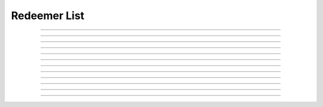 Redeemer List
==========================

.. doxygentypedef:: cardano_redeemer_list_t

------------

.. doxygenfunction:: cardano_redeemer_list_new

------------

.. doxygenfunction:: cardano_redeemer_list_from_cbor

------------

.. doxygenfunction:: cardano_redeemer_list_to_cbor

------------

.. doxygenfunction:: cardano_redeemer_list_get_length

------------

.. doxygenfunction:: cardano_redeemer_list_get

------------

.. doxygenfunction:: cardano_redeemer_list_add

------------

.. doxygenfunction:: cardano_redeemer_list_clear_cbor_cache

------------

.. doxygenfunction:: cardano_redeemer_list_unref

------------

.. doxygenfunction:: cardano_redeemer_list_ref

------------

.. doxygenfunction:: cardano_redeemer_list_refcount

------------

.. doxygenfunction:: cardano_redeemer_list_set_last_error

------------

.. doxygenfunction:: cardano_redeemer_list_get_last_error
